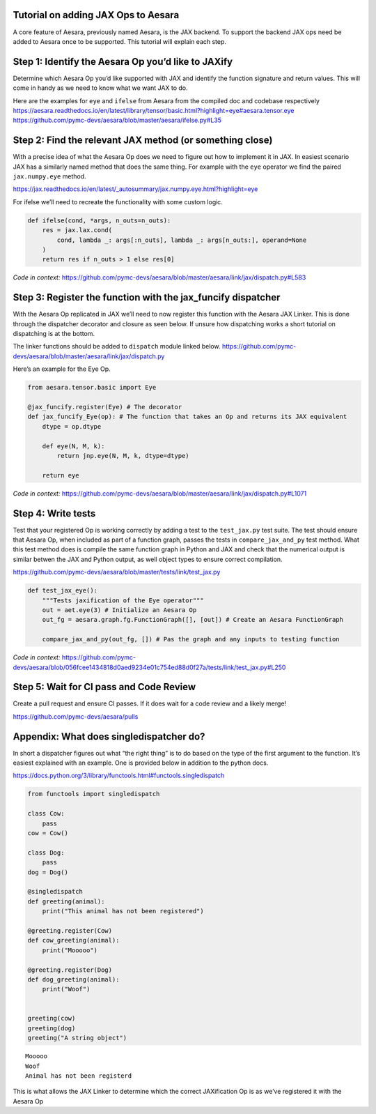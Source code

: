 Tutorial on adding JAX Ops to Aesara
=============================

A core feature of Aesara, previously named Aesara, is the JAX
backend. To support the backend JAX ops need be added to Aesara once to
be supported. This tutorial will explain each step.

Step 1: Identify the Aesara Op you’d like to JAXify
===================================================

Determine which Aesara Op you’d like supported with JAX and identify the
function signature and return values. This will come in handy as we need
to know what we want JAX to do.

| Here are the examples for ``eye`` and ``ifelse`` from Aesara from the
  compiled doc and codebase respectively
| https://aesara.readthedocs.io/en/latest/library/tensor/basic.html?highlight=eye#aesara.tensor.eye
| https://github.com/pymc-devs/aesara/blob/master/aesara/ifelse.py#L35

Step 2: Find the relevant JAX method (or something close)
=========================================================

With a precise idea of what the Aesara Op does we need to figure out how
to implement it in JAX. In easiest scenario JAX has a similarly named
method that does the same thing. For example with the ``eye`` operator
we find the paired ``jax.numpy.eye`` method.

https://jax.readthedocs.io/en/latest/_autosummary/jax.numpy.eye.html?highlight=eye

For ifelse we’ll need to recreate the functionality with some custom
logic.

.. code:: python

   def ifelse(cond, *args, n_outs=n_outs):
       res = jax.lax.cond(
           cond, lambda _: args[:n_outs], lambda _: args[n_outs:], operand=None
       )
       return res if n_outs > 1 else res[0]

*Code in context:*
https://github.com/pymc-devs/aesara/blob/master/aesara/link/jax/dispatch.py#L583

Step 3: Register the function with the jax_funcify dispatcher
=============================================================

With the Aesara Op replicated in JAX we’ll need to now register this
function with the Aesara JAX Linker. This is done through the dispatcher
decorator and closure as seen below. If unsure how dispatching works a
short tutorial on dispatching is at the bottom.

The linker functions should be added to ``dispatch`` module linked
below.
https://github.com/pymc-devs/aesara/blob/master/aesara/link/jax/dispatch.py

Here’s an example for the Eye Op.

.. code:: python

   from aesara.tensor.basic import Eye

   @jax_funcify.register(Eye) # The decorator
   def jax_funcify_Eye(op): # The function that takes an Op and returns its JAX equivalent
       dtype = op.dtype

       def eye(N, M, k):
           return jnp.eye(N, M, k, dtype=dtype)

       return eye

*Code in context:*
https://github.com/pymc-devs/aesara/blob/master/aesara/link/jax/dispatch.py#L1071

Step 4: Write tests
===================

Test that your registered Op is working correctly by adding a test to
the ``test_jax.py`` test suite. The test should ensure that Aesara Op,
when included as part of a function graph, passes the tests in
``compare_jax_and_py`` test method. What this test method does is
compile the same function graph in Python and JAX and check that the
numerical output is similar betwen the JAX and Python output, as well
object types to ensure correct compilation.

https://github.com/pymc-devs/aesara/blob/master/tests/link/test_jax.py

.. code:: python

   def test_jax_eye():
       """Tests jaxification of the Eye operator"""
       out = aet.eye(3) # Initialize an Aesara Op
       out_fg = aesara.graph.fg.FunctionGraph([], [out]) # Create an Aesara FunctionGraph

       compare_jax_and_py(out_fg, []) # Pas the graph and any inputs to testing function

*Code in context:*
https://github.com/pymc-devs/aesara/blob/056fcee1434818d0aed9234e01c754ed88d0f27a/tests/link/test_jax.py#L250

Step 5: Wait for CI pass and Code Review
========================================

Create a pull request and ensure CI passes. If it does wait for a code
review and a likely merge!

https://github.com/pymc-devs/aesara/pulls

Appendix: What does singledispatcher do?
========================================

In short a dispatcher figures out what “the right thing” is to do based
on the type of the first argument to the function. It’s easiest
explained with an example. One is provided below in addition to the
python docs.

https://docs.python.org/3/library/functools.html#functools.singledispatch

.. code:: ipython3

    from functools import singledispatch

    class Cow:
        pass
    cow = Cow()

    class Dog:
        pass
    dog = Dog()

    @singledispatch
    def greeting(animal):
        print("This animal has not been registered")

    @greeting.register(Cow)
    def cow_greeting(animal):
        print("Mooooo")

    @greeting.register(Dog)
    def dog_greeting(animal):
        print("Woof")


    greeting(cow)
    greeting(dog)
    greeting("A string object")


.. parsed-literal::

    Mooooo
    Woof
    Animal has not been registerd


This is what allows the JAX Linker to determine which the correct
JAXification Op is as we’ve registered it with the Aesara Op
